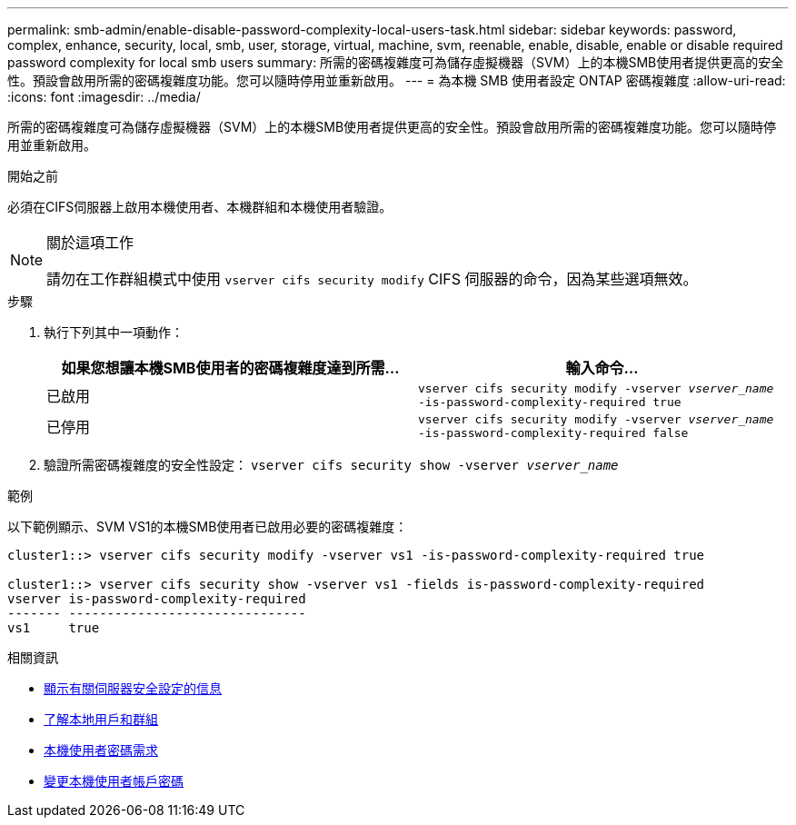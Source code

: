 ---
permalink: smb-admin/enable-disable-password-complexity-local-users-task.html 
sidebar: sidebar 
keywords: password, complex, enhance, security, local, smb, user, storage, virtual, machine, svm, reenable, enable, disable, enable or disable required password complexity for local smb users 
summary: 所需的密碼複雜度可為儲存虛擬機器（SVM）上的本機SMB使用者提供更高的安全性。預設會啟用所需的密碼複雜度功能。您可以隨時停用並重新啟用。 
---
= 為本機 SMB 使用者設定 ONTAP 密碼複雜度
:allow-uri-read: 
:icons: font
:imagesdir: ../media/


[role="lead"]
所需的密碼複雜度可為儲存虛擬機器（SVM）上的本機SMB使用者提供更高的安全性。預設會啟用所需的密碼複雜度功能。您可以隨時停用並重新啟用。

.開始之前
必須在CIFS伺服器上啟用本機使用者、本機群組和本機使用者驗證。

[NOTE]
.關於這項工作
====
請勿在工作群組模式中使用 `vserver cifs security modify` CIFS 伺服器的命令，因為某些選項無效。

====
.步驟
. 執行下列其中一項動作：
+
|===
| 如果您想讓本機SMB使用者的密碼複雜度達到所需... | 輸入命令... 


 a| 
已啟用
 a| 
`vserver cifs security modify -vserver _vserver_name_ -is-password-complexity-required true`



 a| 
已停用
 a| 
`vserver cifs security modify -vserver _vserver_name_ -is-password-complexity-required false`

|===
. 驗證所需密碼複雜度的安全性設定： `vserver cifs security show -vserver _vserver_name_`


.範例
以下範例顯示、SVM VS1的本機SMB使用者已啟用必要的密碼複雜度：

[listing]
----
cluster1::> vserver cifs security modify -vserver vs1 -is-password-complexity-required true

cluster1::> vserver cifs security show -vserver vs1 -fields is-password-complexity-required
vserver is-password-complexity-required
------- -------------------------------
vs1     true
----
.相關資訊
* xref:display-server-security-settings-task.adoc[顯示有​​關伺服器安全設定的信息]
* xref:local-users-groups-concepts-concept.adoc[了解本地用戶和群組]
* xref:requirements-local-user-passwords-concept.adoc[本機使用者密碼需求]
* xref:change-local-user-account-passwords-task.adoc[變更本機使用者帳戶密碼]


